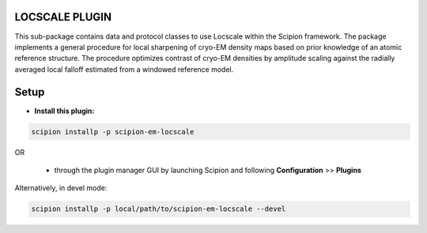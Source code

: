 ===============
LOCSCALE PLUGIN
===============

This sub-package contains data and protocol classes to use Locscale within the Scipion framework.  The package implements a general procedure for local sharpening of cryo-EM density maps based on prior knowledge of an atomic reference structure. The procedure optimizes contrast of cryo-EM densities by amplitude scaling against the radially averaged local falloff estimated from a windowed reference model.


=====
Setup
=====

- **Install this plugin:**

.. code-block::

    scipion installp -p scipion-em-locscale

OR

  - through the plugin manager GUI by launching Scipion and following **Configuration** >> **Plugins**

Alternatively, in devel mode:

.. code-block::

    scipion installp -p local/path/to/scipion-em-locscale --devel
